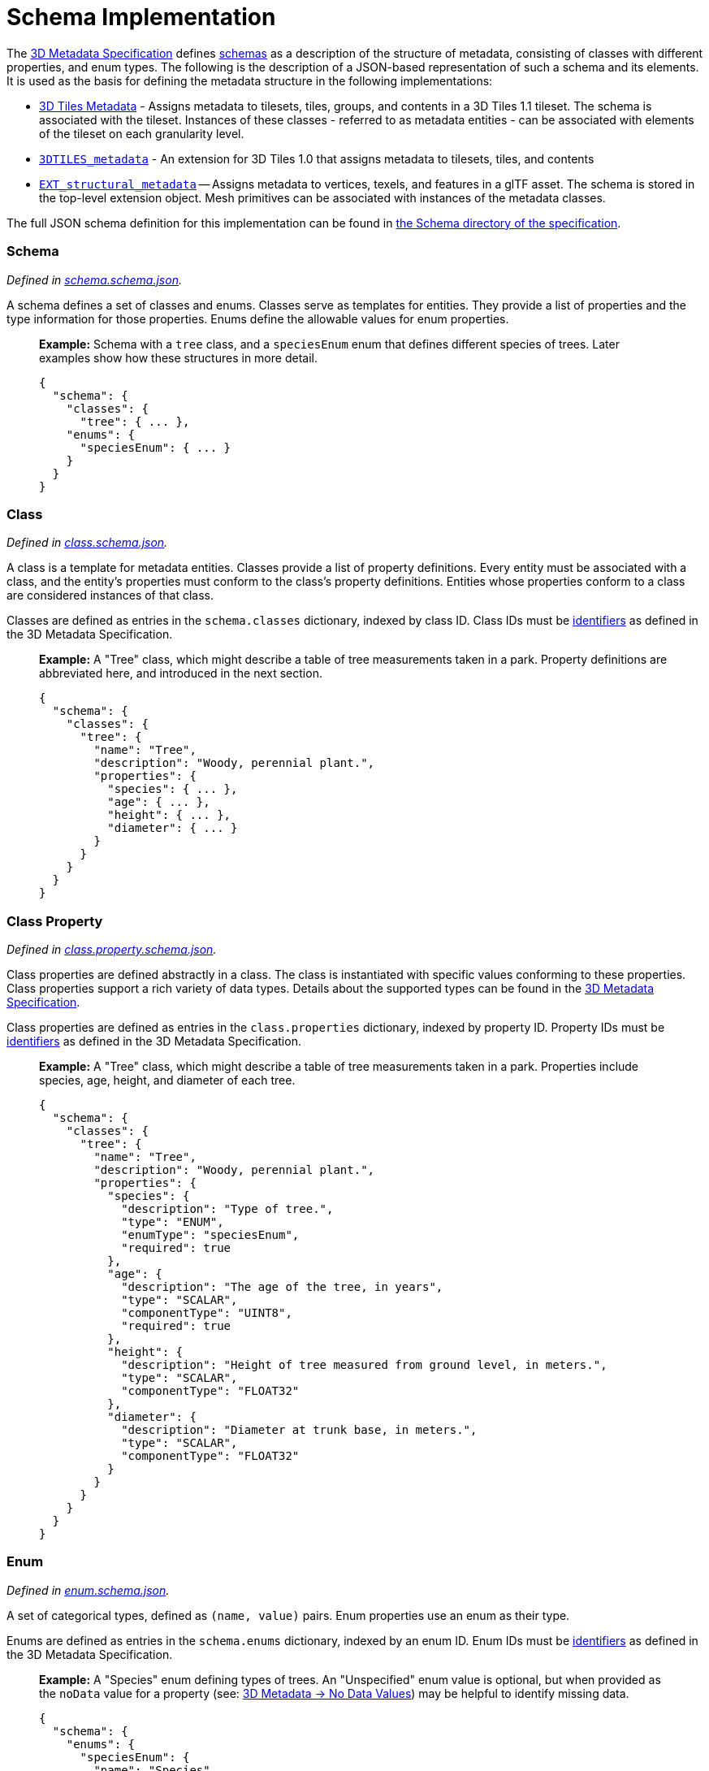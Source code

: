 = Schema Implementation

The xref:../../README.adoc[3D Metadata Specification] defines link:../../README.md#schemas[schemas] as a description of the structure of metadata, consisting of classes with different properties, and enum types. The following is the description of a JSON-based representation of such a schema and its elements. It is used as the basis for defining the metadata structure in the following implementations:

* link:../../../README.md#metadata[3D Tiles Metadata] - Assigns metadata to tilesets, tiles, groups, and contents in a 3D Tiles 1.1 tileset. The schema is associated with the tileset. Instances of these classes - referred to as metadata entities - can be associated with elements of the tileset on each granularity level.
* link:../../../../extensions/3DTILES_metadata/[`3DTILES_metadata`] - An extension for 3D Tiles 1.0 that assigns metadata to tilesets, tiles, and contents
* https://github.com/CesiumGS/glTF/tree/3d-tiles-next/extensions/2.0/Vendor/EXT_structural_metadata[`EXT_structural_metadata`] -- Assigns metadata to vertices, texels, and features in a glTF asset. The schema is stored in the top-level extension object. Mesh primitives can be associated with instances of the metadata classes.

The full JSON schema definition for this implementation can be found in link:../../../schema/Schema/[the Schema directory of the specification].

[discrete]
=== Schema

_Defined in link:../../../schema/Schema/schema.schema.json[schema.schema.json]._

A schema defines a set of classes and enums. Classes serve as templates for entities. They provide a list of properties and the type information for those properties. Enums define the allowable values for enum properties.

____
*Example:* Schema with a `tree` class, and a `speciesEnum` enum that defines different species of trees. Later examples show how these structures in more detail.

[,jsonc]
----
{
  "schema": {
    "classes": {
      "tree": { ... },
    "enums": {
      "speciesEnum": { ... }
    }
  }
}
----
____

[discrete]
=== Class

_Defined in link:../../../schema/Schema/class.schema.json[class.schema.json]._

A class is a template for metadata entities. Classes provide a list of property definitions. Every entity must be associated with a class, and the entity's properties must conform to the class's property definitions. Entities whose properties conform to a class are considered instances of that class.

Classes are defined as entries in the `schema.classes` dictionary, indexed by class ID. Class IDs must be link:../../README.md#identifiers[identifiers] as defined in the 3D Metadata Specification.

____
*Example:* A "Tree" class, which might describe a table of tree measurements taken in a park. Property definitions are abbreviated here, and introduced in the next section.

[,jsonc]
----
{
  "schema": {
    "classes": {
      "tree": {
        "name": "Tree",
        "description": "Woody, perennial plant.",
        "properties": {
          "species": { ... },
          "age": { ... },
          "height": { ... },
          "diameter": { ... }
        }
      }
    }
  }
}
----
____

[discrete]
=== Class Property

_Defined in link:../../../schema/Schema/class.property.schema.json[class.property.schema.json]._

Class properties are defined abstractly in a class. The class is instantiated with specific values conforming to these properties. Class properties support a rich variety of data types. Details about the supported types can be found in the link:../../README.md#property[3D Metadata Specification].

Class properties are defined as entries in the `class.properties` dictionary, indexed by property ID. Property IDs must be link:../../README.md#identifiers[identifiers] as defined in the 3D Metadata Specification.

____
*Example:* A "Tree" class, which might describe a table of tree measurements taken in a park. Properties include species, age, height, and diameter of each tree.

[,jsonc]
----
{
  "schema": {
    "classes": {
      "tree": {
        "name": "Tree",
        "description": "Woody, perennial plant.",
        "properties": {
          "species": {
            "description": "Type of tree.",
            "type": "ENUM",
            "enumType": "speciesEnum",
            "required": true
          },
          "age": {
            "description": "The age of the tree, in years",
            "type": "SCALAR",
            "componentType": "UINT8",
            "required": true
          },
          "height": {
            "description": "Height of tree measured from ground level, in meters.",
            "type": "SCALAR",
            "componentType": "FLOAT32"
          },
          "diameter": {
            "description": "Diameter at trunk base, in meters.",
            "type": "SCALAR",
            "componentType": "FLOAT32"
          }
        }
      }
    }
  }
}
----
____

[discrete]
=== Enum

_Defined in link:../../../schema/Schema/enum.schema.json[enum.schema.json]._

A set of categorical types, defined as `(name, value)` pairs. Enum properties use an enum as their type.

Enums are defined as entries in the `schema.enums` dictionary, indexed by an enum ID. Enum IDs must be link:../../README.md#identifiers[identifiers] as defined in the 3D Metadata Specification.

____
*Example:* A "Species" enum defining types of trees. An "Unspecified" enum value is optional, but when provided as the `noData` value for a property (see: link:../../README.md#required-properties-no-data-values-and-default-values[3D Metadata → No Data Values]) may be helpful to identify missing data.

[,jsonc]
----
{
  "schema": {
    "enums": {
      "speciesEnum": {
        "name": "Species",
        "description": "An example enum for tree species.",
        "values": [
          {"name": "Unspecified", "value": 0},
          {"name": "Oak", "value": 1},
          {"name": "Pine", "value": 2},
          {"name": "Maple", "value": 3}
        ]
      }
    }
  }
}
----
____

[discrete]
=== Enum Value

_Defined in link:../../../schema/Schema/enum.value.schema.json[enum.value.schema.json]._

Pairs of `(name, value)` entries representing possible values of an enum property.

Enum values are defined as entries in the `enum.values` array. Duplicate names or duplicate integer values are not allowed.
